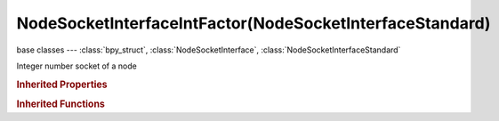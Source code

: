 NodeSocketInterfaceIntFactor(NodeSocketInterfaceStandard)
=========================================================

.. module:: bpy.types

base classes --- :class:`bpy_struct`, :class:`NodeSocketInterface`, :class:`NodeSocketInterfaceStandard`

.. class:: NodeSocketInterfaceIntFactor(NodeSocketInterfaceStandard)

   Integer number socket of a node

   .. attribute:: default_value

      Input value used for unconnected socket

      :type: int in [0, inf], default 0

   .. attribute:: max_value

      Maximum value

      :type: int in [-inf, inf], default 0

   .. attribute:: min_value

      Minimum value

      :type: int in [-inf, inf], default 0

.. rubric:: Inherited Properties

.. hlist::
   :columns: 2

   * :class:`bpy_struct.id_data`
   * :class:`NodeSocketInterface.name`
   * :class:`NodeSocketInterface.identifier`
   * :class:`NodeSocketInterface.is_output`
   * :class:`NodeSocketInterface.bl_socket_idname`
   * :class:`NodeSocketInterfaceStandard.type`

.. rubric:: Inherited Functions

.. hlist::
   :columns: 2

   * :class:`bpy_struct.as_pointer`
   * :class:`bpy_struct.driver_add`
   * :class:`bpy_struct.driver_remove`
   * :class:`bpy_struct.get`
   * :class:`bpy_struct.is_property_hidden`
   * :class:`bpy_struct.is_property_readonly`
   * :class:`bpy_struct.is_property_set`
   * :class:`bpy_struct.items`
   * :class:`bpy_struct.keyframe_delete`
   * :class:`bpy_struct.keyframe_insert`
   * :class:`bpy_struct.keys`
   * :class:`bpy_struct.path_from_id`
   * :class:`bpy_struct.path_resolve`
   * :class:`bpy_struct.property_unset`
   * :class:`bpy_struct.type_recast`
   * :class:`bpy_struct.values`
   * :class:`NodeSocketInterface.draw`
   * :class:`NodeSocketInterface.draw_color`
   * :class:`NodeSocketInterface.register_properties`
   * :class:`NodeSocketInterface.init_socket`
   * :class:`NodeSocketInterface.from_socket`
   * :class:`NodeSocketInterfaceStandard.draw`
   * :class:`NodeSocketInterfaceStandard.draw_color`

